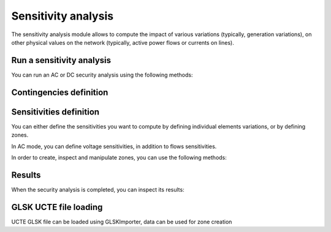 Sensitivity analysis
====================

.. module:: pypowsybl.sensitivity

The sensitivity analysis module allows to compute the impact of various variations (typically, generation variations),
on other physical values on the network (typically, active power flows or currents on lines).


Run a sensitivity analysis
--------------------------
You can run an AC or DC security analysis using the following methods:

.. autosummary::
   :nosignatures:
   :toctree: api/

    create_ac_analysis
    AcSensitivityAnalysis.run
    create_dc_analysis
    DcSensitivityAnalysis.run
    set_default_provider
    get_default_provider
    get_provider_names

Contingencies definition
------------------------

.. autosummary::
   :nosignatures:
   :toctree: api/

    SensitivityAnalysis.add_single_element_contingency
    SensitivityAnalysis.add_multiple_elements_contingency
    SensitivityAnalysis.add_single_element_contingencies

Sensitivities definition
------------------------

You can either define the sensitivities you want to compute by defining individual elements variations,
or by defining zones.

In AC mode, you can define voltage sensitivities, in addition to flows sensitivities.

.. autosummary::
   :nosignatures:
   :toctree: api/

    SensitivityAnalysis.add_branch_flow_factor_matrix
    SensitivityAnalysis.add_precontingency_branch_flow_factor_matrix
    SensitivityAnalysis.add_postcontingency_branch_flow_factor_matrix
    AcSensitivityAnalysis.set_bus_voltage_factor_matrix
    SensitivityAnalysis.set_zones

In order to create, inspect and manipulate zones, you can use the following methods:

.. autosummary::
   :nosignatures:
   :toctree: api/

    create_empty_zone
    create_country_zone
    create_country_zone_generator
    create_zones_from_glsk_file
    Zone
    Zone.id
    Zone.shift_keys_by_injections_ids
    Zone.injections_ids
    Zone.get_shift_key
    Zone.add_injection
    Zone.remove_injection
    Zone.move_injection_to
    ZoneKeyType


Results
-------

When the security analysis is completed, you can inspect its results:

.. autosummary::
   :nosignatures:
   :toctree: api/

    DcSensitivityAnalysisResult
    DcSensitivityAnalysisResult.get_branch_flows_sensitivity_matrix
    DcSensitivityAnalysisResult.get_reference_flows
    AcSensitivityAnalysisResult
    AcSensitivityAnalysisResult.get_bus_voltages_sensitivity_matrix
    AcSensitivityAnalysisResult.get_reference_voltages


GLSK UCTE file loading
----------------------

UCTE GLSK file can be loaded using GLSKImporter, data can be used for zone creation

.. autosummary::
   :nosignatures:
   :toctree: api/

   GLSKImporter
   GLSKImporter.get_gsk_time_interval_start
   GLSKImporter.get_gsk_time_interval_end
   GLSKImporter.get_countries
   GLSKImporter.get_points_for_country
   GLSKImporter.get_glsk_factors